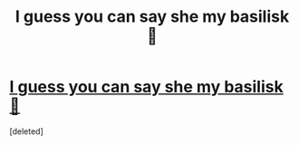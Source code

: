 #+TITLE: I guess you can say she my basilisk 🐍

* [[https://i.redd.it/e82gnkn9nzmz.jpg][I guess you can say she my basilisk 🐍]]
:PROPERTIES:
:Score: 1
:DateUnix: 1505891568.0
:DateShort: 2017-Sep-20
:FlairText: tattoo 
:END:
[deleted]

